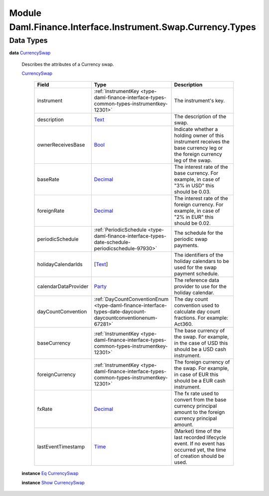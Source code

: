 .. Copyright (c) 2022 Digital Asset (Switzerland) GmbH and/or its affiliates. All rights reserved.
.. SPDX-License-Identifier: Apache-2.0

.. _module-daml-finance-interface-instrument-swap-currency-types-6291:

Module Daml.Finance.Interface.Instrument.Swap.Currency.Types
============================================================

Data Types
----------

.. _type-daml-finance-interface-instrument-swap-currency-types-currencyswap-33117:

**data** `CurrencySwap <type-daml-finance-interface-instrument-swap-currency-types-currencyswap-33117_>`_

  Describes the attributes of a Currency swap\.

  .. _constr-daml-finance-interface-instrument-swap-currency-types-currencyswap-82444:

  `CurrencySwap <constr-daml-finance-interface-instrument-swap-currency-types-currencyswap-82444_>`_

    .. list-table::
       :widths: 15 10 30
       :header-rows: 1

       * - Field
         - Type
         - Description
       * - instrument
         - :ref:`InstrumentKey <type-daml-finance-interface-types-common-types-instrumentkey-12301>`
         - The instrument's key\.
       * - description
         - `Text <https://docs.daml.com/daml/stdlib/Prelude.html#type-ghc-types-text-51952>`_
         - The description of the swap\.
       * - ownerReceivesBase
         - `Bool <https://docs.daml.com/daml/stdlib/Prelude.html#type-ghc-types-bool-66265>`_
         - Indicate whether a holding owner of this instrument receives the base currency leg or the foreign currency leg of the swap\.
       * - baseRate
         - `Decimal <https://docs.daml.com/daml/stdlib/Prelude.html#type-ghc-types-decimal-18135>`_
         - The interest rate of the base currency\. For example, in case of \"3% in USD\" this should be 0\.03\.
       * - foreignRate
         - `Decimal <https://docs.daml.com/daml/stdlib/Prelude.html#type-ghc-types-decimal-18135>`_
         - The interest rate of the foreign currency\. For example, in case of \"2% in EUR\" this should be 0\.02\.
       * - periodicSchedule
         - :ref:`PeriodicSchedule <type-daml-finance-interface-types-date-schedule-periodicschedule-97930>`
         - The schedule for the periodic swap payments\.
       * - holidayCalendarIds
         - \[`Text <https://docs.daml.com/daml/stdlib/Prelude.html#type-ghc-types-text-51952>`_\]
         - The identifiers of the holiday calendars to be used for the swap payment schedule\.
       * - calendarDataProvider
         - `Party <https://docs.daml.com/daml/stdlib/Prelude.html#type-da-internal-lf-party-57932>`_
         - The reference data provider to use for the holiday calendar\.
       * - dayCountConvention
         - :ref:`DayCountConventionEnum <type-daml-finance-interface-types-date-daycount-daycountconventionenum-67281>`
         - The day count convention used to calculate day count fractions\. For example\: Act360\.
       * - baseCurrency
         - :ref:`InstrumentKey <type-daml-finance-interface-types-common-types-instrumentkey-12301>`
         - The base currency of the swap\. For example, in the case of USD this should be a USD cash instrument\.
       * - foreignCurrency
         - :ref:`InstrumentKey <type-daml-finance-interface-types-common-types-instrumentkey-12301>`
         - The foreign currency of the swap\. For example, in case of EUR this should be a EUR cash instrument\.
       * - fxRate
         - `Decimal <https://docs.daml.com/daml/stdlib/Prelude.html#type-ghc-types-decimal-18135>`_
         - The fx rate used to convert from the base currency principal amount to the foreign currency principal amount\.
       * - lastEventTimestamp
         - `Time <https://docs.daml.com/daml/stdlib/Prelude.html#type-da-internal-lf-time-63886>`_
         - (Market) time of the last recorded lifecycle event\. If no event has occurred yet, the time of creation should be used\.

  **instance** `Eq <https://docs.daml.com/daml/stdlib/Prelude.html#class-ghc-classes-eq-22713>`_ `CurrencySwap <type-daml-finance-interface-instrument-swap-currency-types-currencyswap-33117_>`_

  **instance** `Show <https://docs.daml.com/daml/stdlib/Prelude.html#class-ghc-show-show-65360>`_ `CurrencySwap <type-daml-finance-interface-instrument-swap-currency-types-currencyswap-33117_>`_
